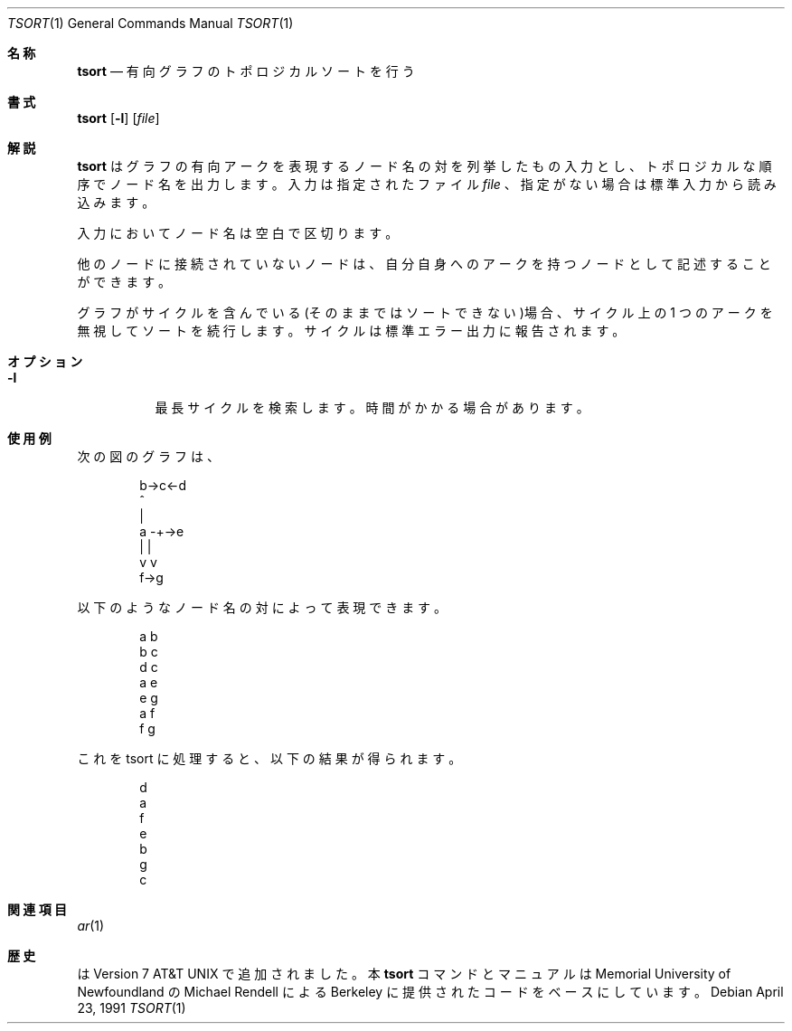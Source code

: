 .\" Copyright (c) 1990 The Regents of the University of California.
.\" All rights reserved.
.\"
.\" This manual is derived from one contributed to Berkeley by
.\" Michael Rendell of Memorial University of Newfoundland.
.\" Redistribution and use in source and binary forms, with or without
.\" modification, are permitted provided that the following conditions
.\" are met:
.\" 1. Redistributions of source code must retain the above copyright
.\"    notice, this list of conditions and the following disclaimer.
.\" 2. Redistributions in binary form must reproduce the above copyright
.\"    notice, this list of conditions and the following disclaimer in the
.\"    documentation and/or other materials provided with the distribution.
.\" 3. All advertising materials mentioning features or use of this software
.\"    must display the following acknowledgement:
.\"	This product includes software developed by the University of
.\"	California, Berkeley and its contributors.
.\" 4. Neither the name of the University nor the names of its contributors
.\"    may be used to endorse or promote products derived from this software
.\"    without specific prior written permission.
.\"
.\" THIS SOFTWARE IS PROVIDED BY THE REGENTS AND CONTRIBUTORS ``AS IS'' AND
.\" ANY EXPRESS OR IMPLIED WARRANTIES, INCLUDING, BUT NOT LIMITED TO, THE
.\" IMPLIED WARRANTIES OF MERCHANTABILITY AND FITNESS FOR A PARTICULAR PURPOSE
.\" ARE DISCLAIMED.  IN NO EVENT SHALL THE REGENTS OR CONTRIBUTORS BE LIABLE
.\" FOR ANY DIRECT, INDIRECT, INCIDENTAL, SPECIAL, EXEMPLARY, OR CONSEQUENTIAL
.\" DAMAGES (INCLUDING, BUT NOT LIMITED TO, PROCUREMENT OF SUBSTITUTE GOODS
.\" OR SERVICES; LOSS OF USE, DATA, OR PROFITS; OR BUSINESS INTERRUPTION)
.\" HOWEVER CAUSED AND ON ANY THEORY OF LIABILITY, WHETHER IN CONTRACT, STRICT
.\" LIABILITY, OR TORT (INCLUDING NEGLIGENCE OR OTHERWISE) ARISING IN ANY WAY
.\" OUT OF THE USE OF THIS SOFTWARE, EVEN IF ADVISED OF THE POSSIBILITY OF
.\" SUCH DAMAGE.
.\"
.\"	from: @(#)tsort.1	6.3 (Berkeley) 4/23/91
.\"	$Id: tsort.1,v 1.1 1999/08/10 13:02:18 nakano Exp $
.\"
.Dd April 23, 1991
.Dt TSORT 1
.Os
.Sh 名称
.Nm tsort
.Nd 有向グラフのトポロジカルソートを行う
.Sh 書式
.Nm tsort
.Op Fl l
.Op Ar file
.Sh 解説
.Nm tsort
はグラフの有向アークを表現するノード名の対を列挙したもの入力とし、ト
ポロジカルな順序でノード名を出力します。入力は指定されたファイル
.Ar file
、指定
がない場合は標準入力から読み込みます。
.Pp
入力においてノード名は空白で区切ります。
.Pp
他のノードに接続されていないノードは、自分自身へのアークを持つノードと
して記述することができます。
.Pp
グラフがサイクルを含んでいる(そのままではソートできない)場合、サイクル
上の 1 つのアークを無視してソートを続行します。サイクルは標準エラー出
力に報告されます。
.Sh オプション
.Bl -tag -width indent
.It Fl l 
最長サイクルを検索します。時間がかかる場合があります。
.Sh 使用例
次の図のグラフは、
.Bd -literal -offset indent
   b->c<-d
   ^
   |
a -+->e
   | |
   v v
   f->g
.Ed

以下のようなノード名の対によって表現できます。
.Bd -literal -offset indent
a b
b c
d c
a e
e g
a f
f g
.Ed

これを tsort に処理すると、以下の結果が得られます。
.Bd -literal -offset indent
d
a
f
e
b
g
c
.Ed
.Sh 関連項目
.Xr ar 1
.Sh 歴史
.Nm
は
.At v7
で追加されました。
本
.Nm tsort
コマンドとマニュアルは Memorial University of Newfoundland の
Michael Rendell による Berkeley に提供されたコードをベースにしています。
